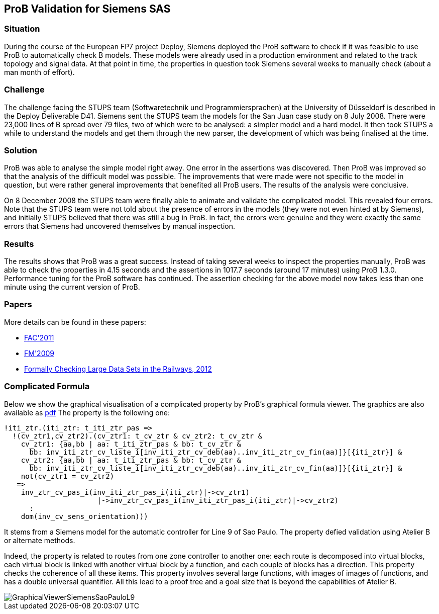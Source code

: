 [[prob-validation-for-siemens-sas]]
== ProB Validation for Siemens SAS

=== Situation

During the course of the European FP7 project Deploy, Siemens deployed
the ProB software to check if it was feasible to use ProB to
automatically check B models. These models were already used in a
production environment and related to the track topology and signal
data. At that point in time, the properties in question took Siemens
several weeks to manually check (about a man month of effort).

=== Challenge

The challenge facing the STUPS team (Softwaretechnik und
Programmiersprachen) at the University of Düsseldorf is described in the
Deploy Deliverable D41. Siemens sent the STUPS team the models for the
San Juan case study on 8 July 2008. There were 23,000 lines of B spread
over 79 files, two of which were to be analysed: a simpler model and a
hard model. It then took STUPS a while to understand the models and get
them through the new parser, the development of which was being
finalised at the time.

=== Solution

ProB was able to analyse the simple model right away. One error in the
assertions was discovered. Then ProB was improved so that the analysis
of the difficult model was possible. The improvements that were made
were not specific to the model in question, but were rather general
improvements that benefited all ProB users. The results of the analysis
were conclusive.

On 8 December 2008 the STUPS team were finally able to animate and
validate the complicated model. This revealed four errors. Note that the
STUPS team were not told about the presence of errors in the models
(they were not even hinted at by Siemens), and initially STUPS believed
that there was still a bug in ProB. In fact, the errors were genuine and
they were exactly the same errors that Siemens had uncovered themselves
by manual inspection.

=== Results

The results shows that ProB was a great success. Instead of taking
several weeks to inspect the properties manually, ProB was able to check
the properties in 4.15 seconds and the assertions in 1017.7 seconds
(around 17 minutes) using ProB 1.3.0. Performance tuning for the ProB
software has continued. The assertion checking for the above model now
takes less than one minute using the current version of ProB.

=== Papers

More details can be found in these papers:

* http://www.stups.uni-duesseldorf.de/w/Special:Publication/LeFaFrPl2011[FAC'2011]
* http://www.stups.uni-duesseldorf.de/w/Special:Publication/LeFaFrPl09_248[FM'2009]
* http://www.stups.uni-duesseldorf.de/w/Special:Publication/abs-1210-6815[Formally
Checking Large Data Sets in the Railways, 2012]

=== Complicated Formula

Below we show the graphical visualisation of a complicated property by
ProB's graphical formula viewer. The graphics are also available as
https://www3.hhu.de/stups/prob/images/4/44/GraphicalViewerSiemensSaoPauloL9.pdf[pdf]
The property is the following one:

....
!iti_ztr.(iti_ztr: t_iti_ztr_pas =>
  !(cv_ztr1,cv_ztr2).(cv_ztr1: t_cv_ztr & cv_ztr2: t_cv_ztr &
    cv_ztr1: {aa,bb | aa: t_iti_ztr_pas & bb: t_cv_ztr &
      bb: inv_iti_ztr_cv_liste_i[inv_iti_ztr_cv_deb(aa)..inv_iti_ztr_cv_fin(aa)]}[{iti_ztr}] &
    cv_ztr2: {aa,bb | aa: t_iti_ztr_pas & bb: t_cv_ztr &
      bb: inv_iti_ztr_cv_liste_i[inv_iti_ztr_cv_deb(aa)..inv_iti_ztr_cv_fin(aa)]}[{iti_ztr}] &
    not(cv_ztr1 = cv_ztr2)
   =>
    inv_ztr_cv_pas_i(inv_iti_ztr_pas_i(iti_ztr)|->cv_ztr1)
                      |->inv_ztr_cv_pas_i(inv_iti_ztr_pas_i(iti_ztr)|->cv_ztr2)
      :
    dom(inv_cv_sens_orientation)))
....

It stems from a Siemens model for the automatic controller for Line 9 of
Sao Paulo. The property defied validation using Atelier B or alternate
methods.

Indeed, the property is related to routes from one zone controller to
another one: each route is decomposed into virtual blocks, each virtual
block is linked with another virtual block by a function, and each
couple of blocks has a direction. This property checks the coherence of
all these items. This property involves several large functions, with
images of images of functions, and has a double universal quantifier.
All this lead to a proof tree and a goal size that is beyond the
capabilities of Atelier B.

image::GraphicalViewerSiemensSaoPauloL9.png[]

